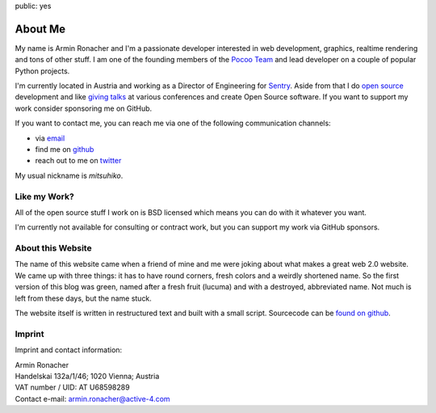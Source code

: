 public: yes

About Me
========

My name is Armin Ronacher and I'm a passionate developer interested in web
development, graphics, realtime rendering and tons of other stuff.  I am
one of the founding members of the `Pocoo Team <https://www.pocoo.org>`_ and
lead developer on a couple of popular Python projects.

I'm currently located in Austria and working as a Director of Engineering
for `Sentry <http://www.getsentry.com/>`_.  Aside from that I do `open
source </projects/>`_ development and like `giving talks </talks>`_ at
various conferences and create Open Source software.  If you want to
support my work consider sponsoring me on GitHub.

.. raw:: html

    <iframe src="https://github.com/sponsors/mitsuhiko/button" title="Sponsor mitsuhiko" height="35" width="116" style="border: 0;"></iframe>

If you want to contact me, you can reach me via one of the following
communication channels:

-   via `email <armin.ronacher@active-4.com>`_
-   find me on `github <http://github.com/mitsuhiko>`_
-   reach out to me on `twitter <http://twitter.com/mitsuhiko>`_

My usual nickname is `mitsuhiko`.

Like my Work?
-------------

All of the open source stuff I work on is BSD licensed which
means you can do with it whatever you want.

I'm currently not available for consulting or contract work,
but you can support my work via GitHub sponsors.

About this Website
------------------

The name of this website came when a friend of mine and me were joking
about what makes a great web 2.0 website.  We came up with three things: it
has to have round corners, fresh colors and a weirdly shortened name.  So
the first version of this blog was green, named after a fresh fruit
(lucuma) and with a destroyed, abbreviated name.  Not much is left from
these days, but the name stuck.

The website itself is written in restructured text and built with a small
script.  Sourcecode can be `found on github
<http://github.com/mitsuhiko/lucumr>`_.

Imprint
-------

Imprint and contact information:

| Armin Ronacher
| Handelskai 132a/1/46; 1020 Vienna; Austria
| VAT number / UID: AT U68598289
| Contact e-mail: armin.ronacher@active-4.com
